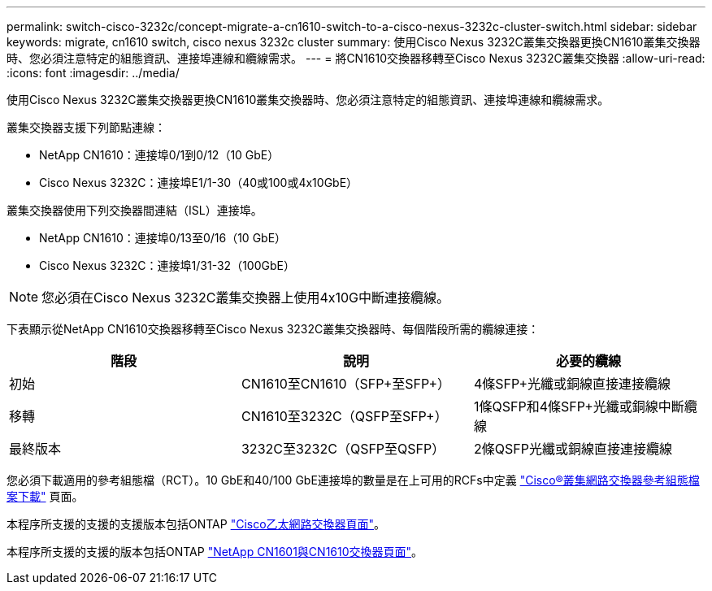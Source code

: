 ---
permalink: switch-cisco-3232c/concept-migrate-a-cn1610-switch-to-a-cisco-nexus-3232c-cluster-switch.html 
sidebar: sidebar 
keywords: migrate, cn1610 switch, cisco nexus 3232c cluster 
summary: 使用Cisco Nexus 3232C叢集交換器更換CN1610叢集交換器時、您必須注意特定的組態資訊、連接埠連線和纜線需求。 
---
= 將CN1610交換器移轉至Cisco Nexus 3232C叢集交換器
:allow-uri-read: 
:icons: font
:imagesdir: ../media/


[role="lead"]
使用Cisco Nexus 3232C叢集交換器更換CN1610叢集交換器時、您必須注意特定的組態資訊、連接埠連線和纜線需求。

叢集交換器支援下列節點連線：

* NetApp CN1610：連接埠0/1到0/12（10 GbE）
* Cisco Nexus 3232C：連接埠E1/1-30（40或100或4x10GbE）


叢集交換器使用下列交換器間連結（ISL）連接埠。

* NetApp CN1610：連接埠0/13至0/16（10 GbE）
* Cisco Nexus 3232C：連接埠1/31-32（100GbE）


[NOTE]
====
您必須在Cisco Nexus 3232C叢集交換器上使用4x10G中斷連接纜線。

====
下表顯示從NetApp CN1610交換器移轉至Cisco Nexus 3232C叢集交換器時、每個階段所需的纜線連接：

|===
| 階段 | 說明 | 必要的纜線 


 a| 
初始
 a| 
CN1610至CN1610（SFP+至SFP+）
 a| 
4條SFP+光纖或銅線直接連接纜線



 a| 
移轉
 a| 
CN1610至3232C（QSFP至SFP+）
 a| 
1條QSFP和4條SFP+光纖或銅線中斷纜線



 a| 
最終版本
 a| 
3232C至3232C（QSFP至QSFP）
 a| 
2條QSFP光纖或銅線直接連接纜線

|===
您必須下載適用的參考組態檔（RCT）。10 GbE和40/100 GbE連接埠的數量是在上可用的RCFs中定義 https://mysupport.netapp.com/NOW/download/software/sanswitch/fcp/Cisco/netapp_cnmn/download.shtml["Cisco®叢集網路交換器參考組態檔案下載"^] 頁面。

本程序所支援的支援的支援版本包括ONTAP link:https://mysupport.netapp.com/NOW/download/software/cm_switches/.html["Cisco乙太網路交換器頁面"^]。

本程序所支援的支援的版本包括ONTAP link:http://support.netapp.com/NOW/download/software/cm_switches_ntap/.html["NetApp CN1601與CN1610交換器頁面"^]。
